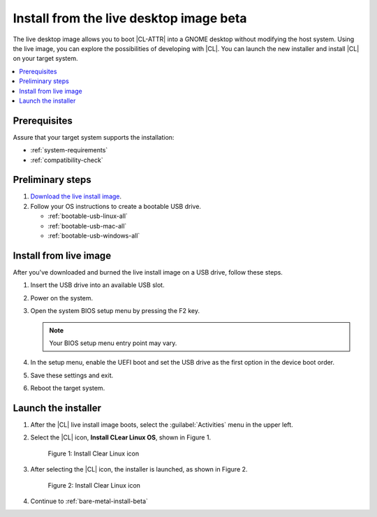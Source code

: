 .. _bare-metal-install-beta-intro: 

Install from the live desktop image beta
########################################

The live desktop image allows you to boot |CL-ATTR| into a GNOME desktop 
without modifying the host system. Using the live image, you can explore the 
possibilities of developing with |CL|. You can launch the new installer 
and install |CL| on your target system. 

.. contents:: :local:
   :depth: 1

Prerequisites
*************

Assure that your target system supports the installation: 

* :ref:`system-requirements`
* :ref:`compatibility-check`

Preliminary steps 
*****************
.. TODO: [ Add link to img/dir or filename]

#. `Download the live install image`_. 

#. Follow your OS instructions to create a bootable USB drive.

   * :ref:`bootable-usb-linux-all`
   * :ref:`bootable-usb-mac-all`
   * :ref:`bootable-usb-windows-all`

.. _install-from-live-image:

Install from live image
***********************

After you've downloaded and burned the live install image on a
USB drive, follow these steps. 

#. Insert the USB drive into an available USB slot.

#. Power on the system.

#. Open the system BIOS setup menu by pressing the F2 key. 

   .. note:: 

   	Your BIOS setup menu entry point may vary.

#. In the setup menu, enable the UEFI boot and set the USB drive as the
   first option in the device boot order.

#. Save these settings and exit.

#. Reboot the target system.


Launch the installer
********************

#. After the |CL| live install image boots, select the :guilabel:`Activities`   menu in the upper left. 

#. Select the |CL| icon, **Install CLear Linux OS**, shown in Figure 1. 

   .. figure:: figures/live-desktop-1.png
	  :scale: 50 %
	  :alt: Install Clear Linux icon

	  Figure 1: Install Clear Linux icon

#. After selecting the |CL| icon, the installer is launched, as shown in 
   Figure 2.

   .. figure:: figures/live-desktop-2.png
	  :scale: 50 %
	  :alt: Install Clear Linux icon

	  Figure 2: Install Clear Linux icon

#. Continue to :ref:`bare-metal-install-beta`

.. _Download the live install image: https://download.clearlinux.org/image/
